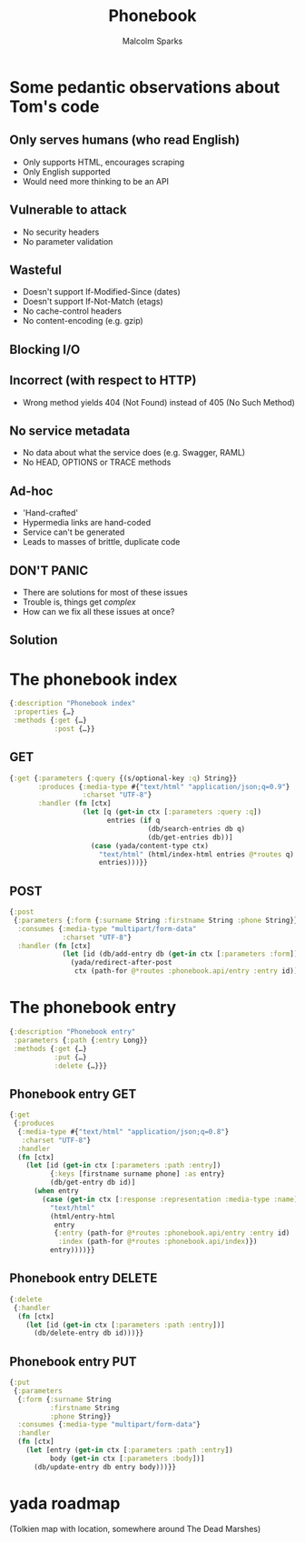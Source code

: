 #+EXPORT_EXCLUDE_TAGS:  noexport
#+AUTHOR:               Malcolm Sparks
#+EMAIL:                @malcolmsparks
#+TITLE:                Phonebook
#+LANGUAGE:             en
#+OPTIONS:              toc:nil
#+OPTIONS:              reveal_center:t reveal_progress:t reveal_history:t reveal_control:nil
#+OPTIONS:              reveal_mathjax:nil reveal_rolling_links:nil reveal_keyboard:t reveal_overview:t num:nil
#+OPTIONS:              width:1600 height:900
#+REVEAL_HLEVEL:        1
#+REVEAL_MARGIN:        0.0
#+REVEAL_MIN_SCALE:     1.0
#+REVEAL_MAX_SCALE:     1.4
#+REVEAL_THEME:         juxt
#+REVEAL_TRANS:         fade
#+REVEAL_SPEED:         fast
#+REVEAL_ROOT:          static
#+REVEAL_PLUGINS: (highlight markdown notes)
#+REVEAL_EXTRA_CSS: static/css/extra.css

* Some pedantic observations about Tom's code

** Only serves humans (who read English)

- Only supports HTML, encourages scraping
- Only English supported
- Would need more thinking to be an API

** Vulnerable to attack

- No security headers
- No parameter validation

** Wasteful

- Doesn't support If-Modified-Since (dates)
- Doesn't support If-Not-Match (etags)
- No cache-control headers
- No content-encoding (e.g. gzip)

** Blocking I/O

** Incorrect (with respect to HTTP)

- Wrong method yields 404 (Not Found) instead of 405 (No Such Method)

** No service metadata

- No data about what the service does (e.g. Swagger, RAML)
- No HEAD, OPTIONS or TRACE methods

** Ad-hoc

- 'Hand-crafted'
- Hypermedia links are hand-coded
- Service can't be generated
- Leads to masses of brittle, duplicate code

** DON'T PANIC

- There are solutions for most of these issues
- Trouble is, things get /complex/
- How can we fix all these issues at once?

** Solution
  :PROPERTIES:
  :reveal_background: #f8f8f8
  :reveal_extra_attr: class="juxt_hide-heading"
  :END:

#+REVEAL_HTML: <span style="font-family: yada; font-size: 4em">yada</span>

* The phonebook index

#+BEGIN_SRC clojure
{:description "Phonebook index"
 :properties {…}
 :methods {:get {…}
           :post {…}}
#+END_SRC

** GET

#+BEGIN_SRC clojure
  {:get {:parameters {:query {(s/optional-key :q) String}}
         :produces {:media-type #{"text/html" "application/json;q=0.9"}
                    :charset "UTF-8"}
         :handler (fn [ctx]
                    (let [q (get-in ctx [:parameters :query :q])
                          entries (if q
                                    (db/search-entries db q)
                                    (db/get-entries db))]
                      (case (yada/content-type ctx)
                        "text/html" (html/index-html entries @*routes q)
                        entries)))}}
#+END_SRC

** POST

#+BEGIN_SRC clojure
  {:post
   {:parameters {:form {:surname String :firstname String :phone String}}
    :consumes {:media-type "multipart/form-data"
               :charset "UTF-8"}
    :handler (fn [ctx]
               (let [id (db/add-entry db (get-in ctx [:parameters :form]))]
                 (yada/redirect-after-post
                  ctx (path-for @*routes :phonebook.api/entry :entry id))))}}
#+END_SRC

* The phonebook entry

#+BEGIN_SRC clojure
{:description "Phonebook entry"
 :parameters {:path {:entry Long}}
 :methods {:get {…}
           :put {…}
           :delete {…}}}
#+END_SRC

** Phonebook entry GET

#+BEGIN_SRC clojure
  {:get
   {:produces
    {:media-type #{"text/html" "application/json;q=0.8"}
     :charset "UTF-8"}
    :handler
    (fn [ctx]
      (let [id (get-in ctx [:parameters :path :entry])
            {:keys [firstname surname phone] :as entry}
            (db/get-entry db id)]
        (when entry
          (case (get-in ctx [:response :representation :media-type :name])
            "text/html"
            (html/entry-html
             entry
             {:entry (path-for @*routes :phonebook.api/entry :entry id)
              :index (path-for @*routes :phonebook.api/index)})
            entry))))}}
#+END_SRC

** Phonebook entry DELETE

#+BEGIN_SRC clojure
  {:delete
   {:handler
    (fn [ctx]
      (let [id (get-in ctx [:parameters :path :entry])]
        (db/delete-entry db id)))}}
#+END_SRC

** Phonebook entry PUT

#+BEGIN_SRC clojure
  {:put
   {:parameters
    {:form {:surname String
            :firstname String
            :phone String}}
    :consumes {:media-type "multipart/form-data"}
    :handler
    (fn [ctx]
      (let [entry (get-in ctx [:parameters :path :entry])
            body (get-in ctx [:parameters :body])]
        (db/update-entry db entry body)))}}
#+END_SRC

* yada roadmap

(Tolkien map with location, somewhere around The Dead Marshes)
